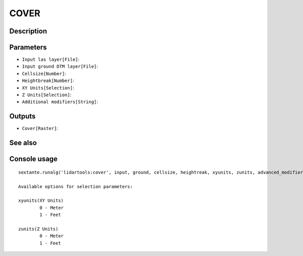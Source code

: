 COVER
=====

Description
-----------

Parameters
----------

- ``Input las layer[File]``:
- ``Input ground DTM layer[File]``:
- ``Cellsize[Number]``:
- ``Heightbreak[Number]``:
- ``XY Units[Selection]``:
- ``Z Units[Selection]``:
- ``Additional modifiers[String]``:

Outputs
-------

- ``Cover[Raster]``:

See also
---------


Console usage
-------------


::

	sextante.runalg('lidartools:cover', input, ground, cellsize, heightreak, xyunits, zunits, advanced_modifiers, output)

	Available options for selection parameters:

	xyunits(XY Units)
		0 - Meter
		1 - Feet

	zunits(Z Units)
		0 - Meter
		1 - Feet
